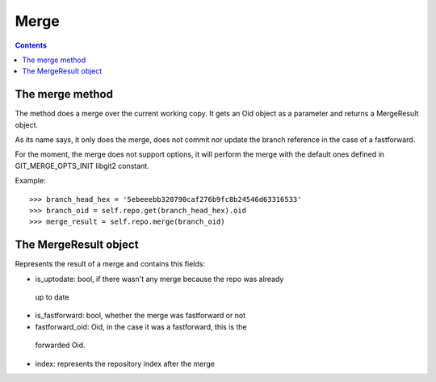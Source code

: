 **********************************************************************
Merge
**********************************************************************

.. contents::

.. automethod:: pygit2.Repository.merge_base
.. automethod:: pygit2.Repository.merge

The merge method
=================

The method does a merge over the current working copy.
It gets an Oid object as a parameter and returns a MergeResult object.

As its name says, it only does the merge, does not commit nor update the
branch reference in the case of a fastforward.

For the moment, the merge does not support options, it will perform the
merge with the default ones defined in GIT_MERGE_OPTS_INIT libgit2 constant.

Example::

    >>> branch_head_hex = '5ebeeebb320790caf276b9fc8b24546d63316533'
    >>> branch_oid = self.repo.get(branch_head_hex).oid
    >>> merge_result = self.repo.merge(branch_oid)

The MergeResult object
======================

Represents the result of a merge and contains this fields:

- is_uptodate: bool, if there wasn't any merge because the repo was already
 up to date
- is_fastforward: bool, whether the merge was fastforward or not
- fastforward_oid: Oid, in the case it was a fastforward, this is the
 forwarded Oid.
- index: represents the repository index after the merge
